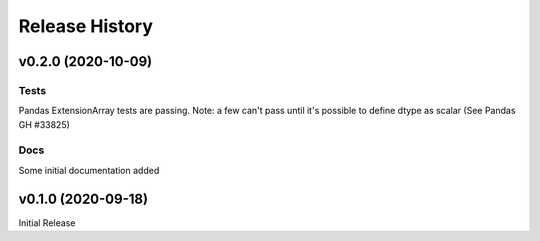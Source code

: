===============
Release History
===============

v0.2.0 (2020-10-09)
-------------------

Tests
^^^^^
Pandas ExtensionArray tests are passing.
Note: a few can't pass until it's possible to define dtype as scalar (See Pandas GH #33825)

Docs
^^^^
Some initial documentation added

v0.1.0 (2020-09-18)
-------------------

Initial Release